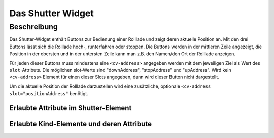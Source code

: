 .. _tile-shutter:

Das Shutter Widget
==================

.. api-doc:: cv.ui.structure.tile.Controller

Beschreibung
------------

Das Shutter-Widget enthält Buttons zur Bedienung einer Rolllade und zeigt deren aktuelle Position an.
Mit den drei Buttons lässt sich die Rolllade hoch-, runterfahren oder stoppen.
Die Buttons werden in der mittleren Zeile angezeigt, die Position in der obersten und in der
untersten Zeile kann man z.B. den Namen/den Ort der Rolllade anzeigen.


.. widget-example::

    <settings design="tile">
        <screenshot name="cv-shutter" margin="0 10 10 0">
            <data address="1/4/2">50</data>
        </screenshot>
    </settings>
    <cv-shutter>
        <cv-address slot="downAddress" transform="DPT:1.008" mode="write" value="1">1/4/0</cv-address>
        <cv-address slot="stopAddress" transform="DPT:1.010" mode="write" value="0">1/4/1</cv-address>
        <cv-address slot="upAddress" transform="DPT:1.008" mode="write" value="0">1/4/0</cv-address>
        <cv-address slot="positionAddress" transform="DPT:5.001" mode="read">1/4/2</cv-address>
        <span slot="primaryLabel">Jalousie</span>
        <span slot="secondaryLabel">Schlafzimmer</span>
    </cv-shutter>

Für jeden dieser Buttons muss mindestens eine ``<cv-address>`` angegeben werden mit dem jeweiligen Ziel als
Wert des ``slot``-Attributs. Die möglichen slot-Werte sind "downAddress", "stopAddress" und "upAddress".
Wird kein ``<cv-address>`` Element für einen dieser Slots angegeben, dann wird dieser Button nicht dargestellt.

Um die aktuelle Position der Rolllade darzustellen wird eine zusätzliche, optionale ``<cv-address slot="positionAddress"``
benötigt.

.. widget-example::

    <settings design="tile">
        <screenshot name="cv-shutter-no-stop" margin="0 10 10 0">
            <data address="1/4/2">50</data>
        </screenshot>
    </settings>
    <cv-shutter>
        <cv-address slot="downAddress" transform="DPT:1.008" mode="write" value="1">1/4/0</cv-address>
        <cv-address slot="upAddress" transform="DPT:1.008" mode="write" value="0">1/4/0</cv-address>
        <cv-address slot="positionAddress" transform="DPT:5.001" mode="read">1/4/2</cv-address>
        <span slot="primaryLabel">Jalousie</span>
        <span slot="secondaryLabel">ohne Stop-Adresse</span>
    </cv-shutter>

Erlaubte Attribute im Shutter-Element
^^^^^^^^^^^^^^^^^^^^^^^^^^^^^^^^^^^^^

.. parameter-information:: cv-shutter tile


Erlaubte Kind-Elemente und deren Attribute
^^^^^^^^^^^^^^^^^^^^^^^^^^^^^^^^^^^^^^^^^^

.. elements-information:: cv-shutter tile
